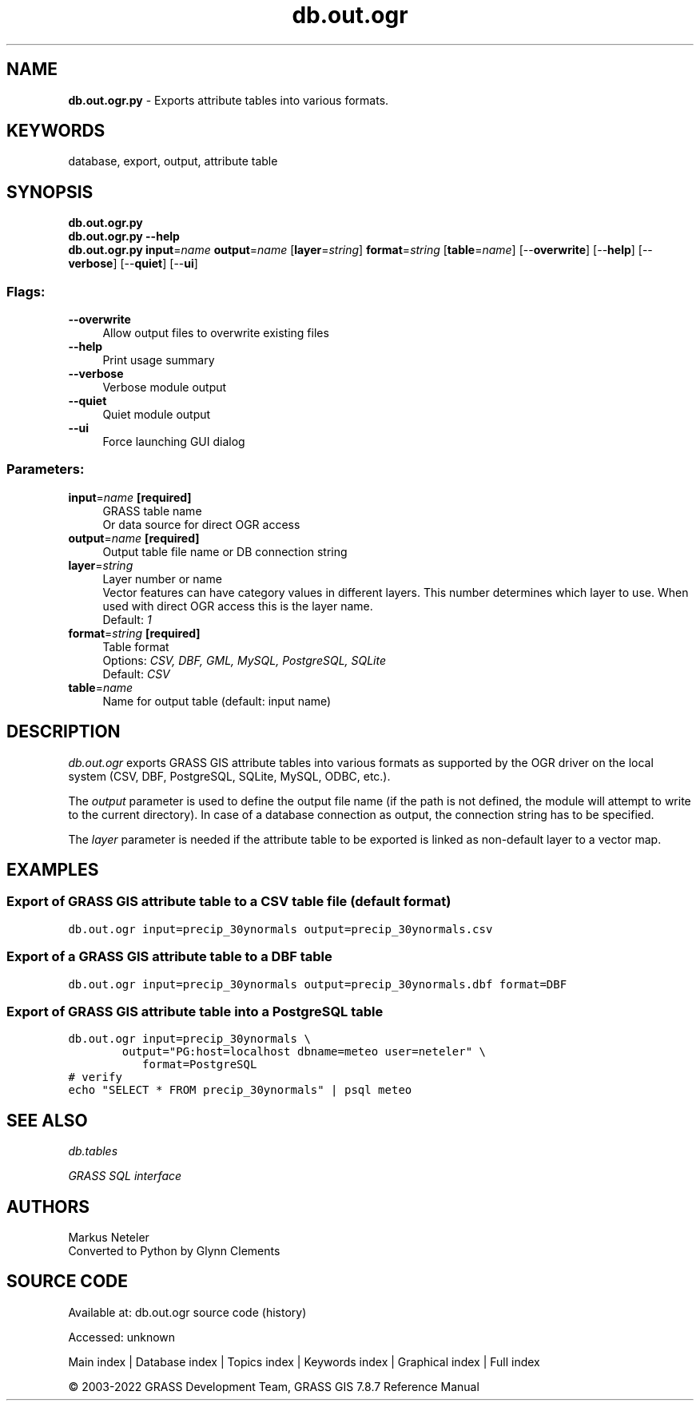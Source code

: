 .TH db.out.ogr 1 "" "GRASS 7.8.7" "GRASS GIS User's Manual"
.SH NAME
\fI\fBdb.out.ogr.py\fR\fR  \- Exports attribute tables into various formats.
.SH KEYWORDS
database, export, output, attribute table
.SH SYNOPSIS
\fBdb.out.ogr.py\fR
.br
\fBdb.out.ogr.py \-\-help\fR
.br
\fBdb.out.ogr.py\fR \fBinput\fR=\fIname\fR \fBoutput\fR=\fIname\fR  [\fBlayer\fR=\fIstring\fR]  \fBformat\fR=\fIstring\fR  [\fBtable\fR=\fIname\fR]   [\-\-\fBoverwrite\fR]  [\-\-\fBhelp\fR]  [\-\-\fBverbose\fR]  [\-\-\fBquiet\fR]  [\-\-\fBui\fR]
.SS Flags:
.IP "\fB\-\-overwrite\fR" 4m
.br
Allow output files to overwrite existing files
.IP "\fB\-\-help\fR" 4m
.br
Print usage summary
.IP "\fB\-\-verbose\fR" 4m
.br
Verbose module output
.IP "\fB\-\-quiet\fR" 4m
.br
Quiet module output
.IP "\fB\-\-ui\fR" 4m
.br
Force launching GUI dialog
.SS Parameters:
.IP "\fBinput\fR=\fIname\fR \fB[required]\fR" 4m
.br
GRASS table name
.br
Or data source for direct OGR access
.IP "\fBoutput\fR=\fIname\fR \fB[required]\fR" 4m
.br
Output table file name or DB connection string
.IP "\fBlayer\fR=\fIstring\fR" 4m
.br
Layer number or name
.br
Vector features can have category values in different layers. This number determines which layer to use. When used with direct OGR access this is the layer name.
.br
Default: \fI1\fR
.IP "\fBformat\fR=\fIstring\fR \fB[required]\fR" 4m
.br
Table format
.br
Options: \fICSV, DBF, GML, MySQL, PostgreSQL, SQLite\fR
.br
Default: \fICSV\fR
.IP "\fBtable\fR=\fIname\fR" 4m
.br
Name for output table (default: input name)
.SH DESCRIPTION
\fIdb.out.ogr\fR exports GRASS GIS attribute tables into various formats
as supported by the OGR driver on the local system (CSV, DBF,
PostgreSQL, SQLite, MySQL, ODBC, etc.).
.PP
The \fIoutput\fR parameter is used to define the output file name (if
the path is not defined, the module will attempt to write to the current
directory). In case of a database connection as output, the connection
string has to be specified.
.PP
The \fIlayer\fR parameter is needed if the attribute table to be exported
is linked as non\-default layer to a vector map.
.SH EXAMPLES
.SS Export of GRASS GIS attribute table to a CSV table file (default format)
.br
.nf
\fC
db.out.ogr input=precip_30ynormals output=precip_30ynormals.csv
\fR
.fi
.SS Export of a GRASS GIS attribute table to a DBF table
.br
.nf
\fC
db.out.ogr input=precip_30ynormals output=precip_30ynormals.dbf format=DBF
\fR
.fi
.SS Export of GRASS GIS attribute table into a PostgreSQL table
.br
.nf
\fC
db.out.ogr input=precip_30ynormals \(rs
	   output=\(dqPG:host=localhost dbname=meteo user=neteler\(dq \(rs
           format=PostgreSQL
# verify
echo \(dqSELECT * FROM precip_30ynormals\(dq | psql meteo
\fR
.fi
.SH SEE ALSO
\fI
db.tables
\fR
.PP
\fI
GRASS SQL interface
\fR
.SH AUTHORS
Markus Neteler
.br
Converted to Python by Glynn Clements
.SH SOURCE CODE
.PP
Available at:
db.out.ogr source code
(history)
.PP
Accessed: unknown
.PP
Main index |
Database index |
Topics index |
Keywords index |
Graphical index |
Full index
.PP
© 2003\-2022
GRASS Development Team,
GRASS GIS 7.8.7 Reference Manual
